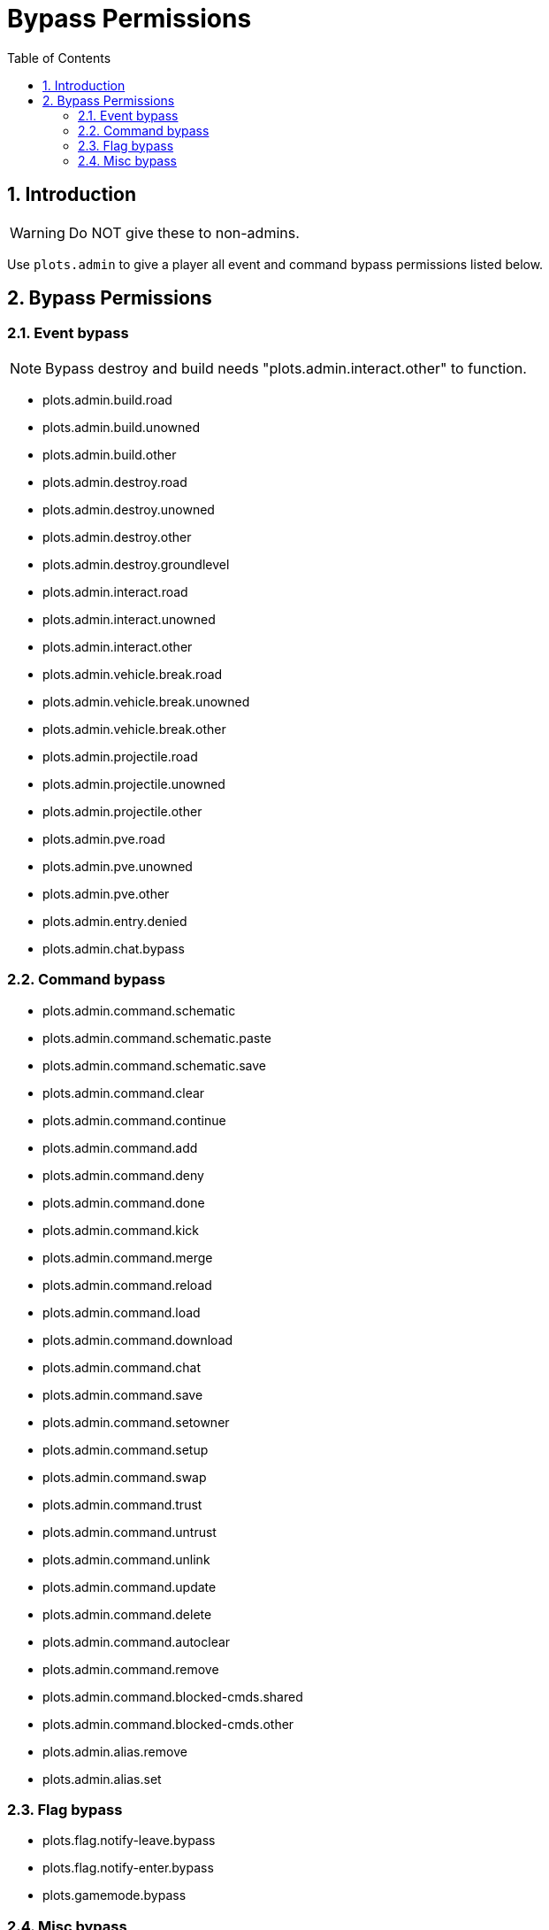 = Bypass Permissions
:sectnums:
:toc: left
:toclevels: 2

:icons: font

== Introduction

[WARNING]
Do NOT give these to non-admins.

Use `plots.admin` to give a player all event and command bypass permissions listed below.

== Bypass Permissions

=== Event bypass

[NOTE]
Bypass destroy and build needs "plots.admin.interact.other" to function.

* plots.admin.build.road
* plots.admin.build.unowned
* plots.admin.build.other
* plots.admin.destroy.road
* plots.admin.destroy.unowned
* plots.admin.destroy.other
* plots.admin.destroy.groundlevel
* plots.admin.interact.road
* plots.admin.interact.unowned
* plots.admin.interact.other
* plots.admin.vehicle.break.road
* plots.admin.vehicle.break.unowned
* plots.admin.vehicle.break.other
* plots.admin.projectile.road
* plots.admin.projectile.unowned
* plots.admin.projectile.other
* plots.admin.pve.road
* plots.admin.pve.unowned
* plots.admin.pve.other
* plots.admin.entry.denied
* plots.admin.chat.bypass

=== Command bypass

* plots.admin.command.schematic
* plots.admin.command.schematic.paste
* plots.admin.command.schematic.save
* plots.admin.command.clear
* plots.admin.command.continue
* plots.admin.command.add
* plots.admin.command.deny
* plots.admin.command.done
* plots.admin.command.kick
* plots.admin.command.merge
* plots.admin.command.reload
* plots.admin.command.load
* plots.admin.command.download
* plots.admin.command.chat
* plots.admin.command.save
* plots.admin.command.setowner
* plots.admin.command.setup
* plots.admin.command.swap
* plots.admin.command.trust
* plots.admin.command.untrust
* plots.admin.command.unlink
* plots.admin.command.update
* plots.admin.command.delete
* plots.admin.command.autoclear
* plots.admin.command.remove
* plots.admin.command.blocked-cmds.shared
* plots.admin.command.blocked-cmds.other
* plots.admin.alias.remove
* plots.admin.alias.set

=== Flag bypass

* plots.flag.notify-leave.bypass
* plots.flag.notify-enter.bypass
* plots.gamemode.bypass

=== Misc bypass

* plots.teleport.delay.bypass
